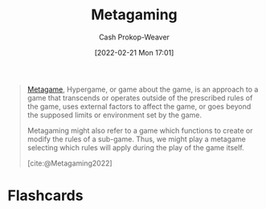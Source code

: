 :PROPERTIES:
:ID:       5d636267-334b-4a01-b41d-c6cd6e826a26
:ROAM_REFS: [cite:@Metagaming2022]
:LAST_MODIFIED: [2023-09-05 Tue 20:20]
:END:
#+title: Metagaming
#+hugo_custom_front_matter: :slug "5d636267-334b-4a01-b41d-c6cd6e826a26"
#+author: Cash Prokop-Weaver
#+date: [2022-02-21 Mon 17:01]
#+filetags: :reference:

#+begin_quote
[[id:462b9154-2519-45e9-a4f5-35e7c32128c7][Metagame]], Hypergame, or game about the game, is an approach to a game that transcends or operates outside of the prescribed rules of the game, uses external factors to affect the game, or goes beyond the supposed limits or environment set by the game.

Metagaming might also refer to a game which functions to create or modify the rules of a sub-game. Thus, we might play a metagame selecting which rules will apply during the play of the game itself.

[cite:@Metagaming2022]
#+end_quote

* Flashcards
:PROPERTIES:
:ANKI_DECK: Default
:END:
#+print_bibliography: